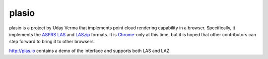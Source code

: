 plasio
-------------------------------------------------------------------------------

plasio is a project by Uday Verma that implements point cloud 
rendering capability in a browser. Specifically, it implements the `ASPRS LAS`_ 
and `LASzip`_  formats. It is `Chrome`_-only at this time, but it is hoped that 
other contributors can step forward to bring it to other browsers.

http://plas.io contains a demo of the interface and supports both LAS and LAZ.


.. _`Mazira`: http://www.mazira.com
.. _`ASPRS LAS`: http://www.asprs.org/Committee-General/LASer-LAS-File-Format-Exchange-Activities.html
.. _`Chrome`: https://www.google.com/intl/en/chrome/browser/
.. _`LASzip`: http://laszip.org